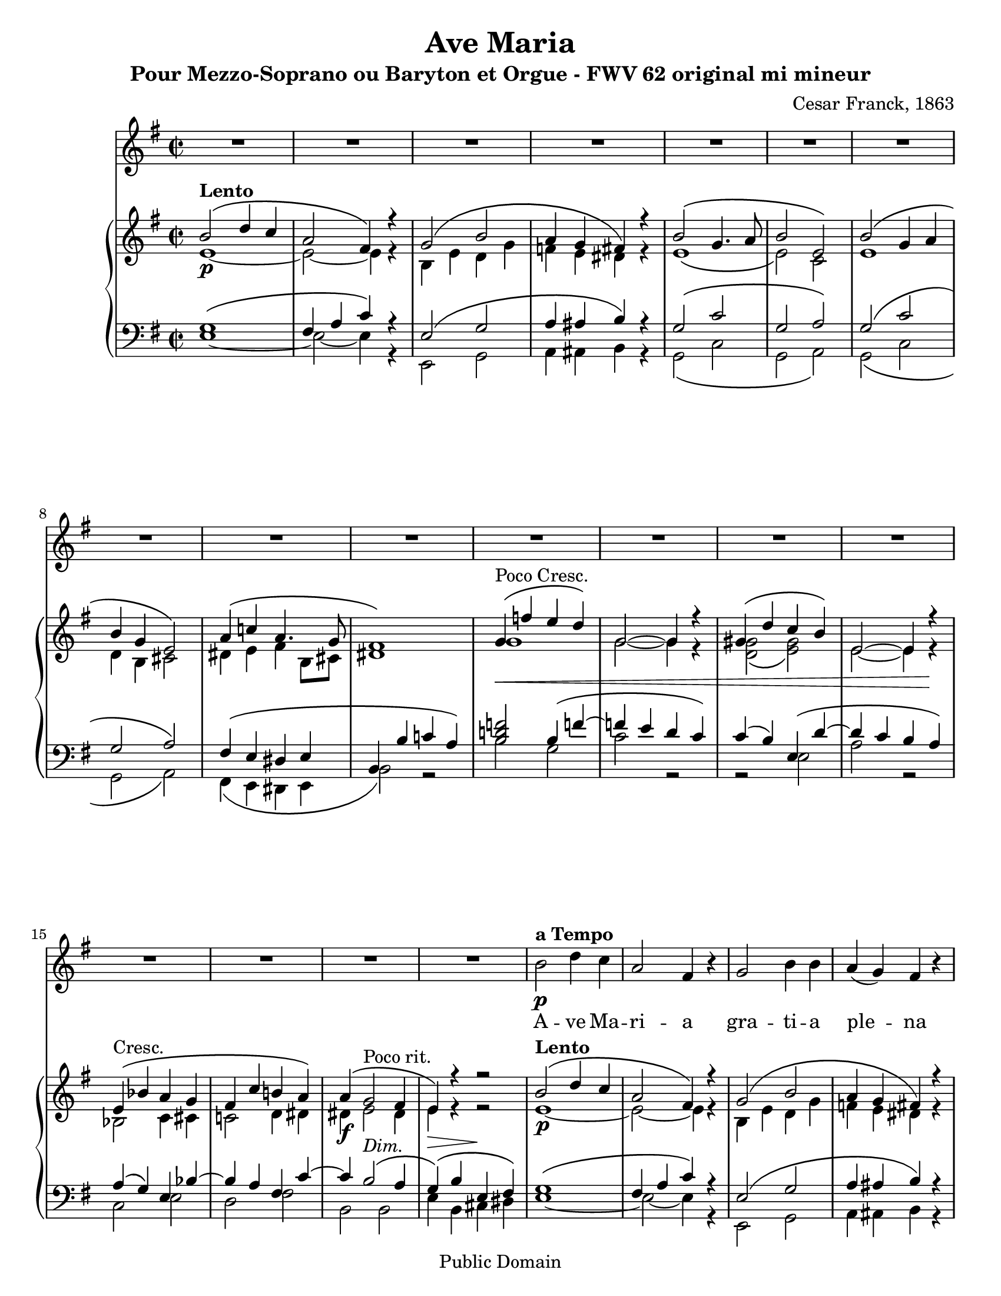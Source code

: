 \version "2.12.0" 

 #(set-default-paper-size "letter" ) 
#(set-global-staff-size 20) 

\header {
 title = "Ave Maria"
 composer = "Cesar Franck, 1863"
 subtitle = "Pour Mezzo-Soprano ou Baryton et Orgue - FWV 62 original mi mineur" 
 mutopiatitle = "Ave Maria"
 mutopiacomposer = "FranckC"
 mutopiaopus = "FWV 62"
 mutopiainstrument = "Mezzo-soprano or Baryton and Organ"
 date = "1863"
 source = "Bornemann 1901"
 style = "Classical"
 copyright = "Public Domain"
 maintainer = "Nicolas Vasseur"
 maintainerEmail = "partitions.libres@free.fr"
 maintainerWeb = "http://partitions.libres.free.fr"

 footer = "Mutopia-2009/09/05-1694"
 tagline = \markup { \override #'(box-padding . 1.0) \override #'(baseline-skip . 2.7) \box \center-column { \small \line { Sheet music from \with-url #"http://www.MutopiaProject.org" \line { \teeny www. \hspace #-1.0 MutopiaProject \hspace #-1.0 \teeny .org \hspace #0.5 } • \hspace #0.5 \italic Free to download, with the \italic freedom to distribute, modify and perform. } \line { \small \line { Typeset using \with-url #"http://www.LilyPond.org" \line { \teeny www. \hspace #-1.0 LilyPond \hspace #-1.0 \teeny .org } by \maintainer \hspace #-1.0 . \hspace #0.5 Reference: \footer } } \line { \teeny \line { This sheet music has been placed in the public domain by the typesetter, for details see: \hspace #-0.5 \with-url #"http://creativecommons.org/licenses/publicdomain" http://creativecommons.org/licenses/publicdomain } } } }
}


maindroite =  

<<
\relative c''  {
 \key e \minor \time 2/2  

<<  {   b2  ^\markup \bold Lento \( d4 c | a2 fis4 \) r4 |  g2 \( b2 | a4 g fis \) r |  
 b2  \( g4. a8 | b2 e, \) | b' \( g4 a | b g e2 \) | a4 \( c! a4. g8 |  
fis1 \) | g4 ^\markup {Poco Cresc.   } \< \( f' e d \) | g,2~ g4 r |  gis4 \( d' c b \)  | e,2~ e4  r \! |
e4  ^\markup {Cresc.   }  \( bes' a g | fis c' b! a \) | a \( g2 ^\markup {Poco rit.} fis4 | e \)  r r2 |

 b'2  ^\markup \bold Lento \( d4 c | a2 fis4 \) r4 |  g2 \( b2 | a4 g fis \) r |  
 b2  \( g4. a8 | b2 e, \) | b' \( g4 a | b g e2 \) | a4 \( c! a4. g8 |  
fis1 \) |
<d! f!>2  g4 \( < d' f!>4~ | f e  <f, d'> <e c' > \)

c'4 \( b \) e, \( <gis d' >~ | d' c <d, b'> <c a'> \) | a' \( g \) c, \( <g' bes>~ | bes a \)  d, \( <a' c>~ |

<a c> <g b>2 <fis a>4 | <e g>4 \) b' e, fis |   
\key e \major 

gis2 gis | b \( cis4 gis \) | 
gis \( fis e2 \) | b'2 \( e4 gis, \) | gis \( fis e2 \) | b'2 \( e4 e |
dis b gis2 \) | dis'4 \( fis b, a | gis fis e d! | cis \)  e \( d! c! |
b gis'~ gis fis | e \) b \> \( gis' e \) \!| b'2 ^\markup \italic Dolce \( cis4 gis \) | gis \( fis e2 \)  | 
b'2 \( e4 gis, \) | gis \( fis e2 \) | b'2 \( e4 e | dis b gis2 \) |
dis'4. dis8 e4. cis8 | fis2. \f fis4~ \( | fis d cis b | ais cis b a! |
gis ^\markup \italic Rit. e cis dis | e2 \) ^\markup  \bold {a Tempo} r | bis'1 ( | cis2 ) r |
dis,1 ( | e2 ) b | gis' ^\markup \italic Rit. e | e' r \bar "|."
}
\\
{ e,1~ \p | e2~  e4 r | b e d g | f e dis r4 |   
e1 \( | e2 \)  c | e1 | d4 b cis2 | dis4 e fis b,8 cis | 
dis1 \) | g | g2~ g4 r | <d g>2 \( <e gis> \) | e2~ e4  r | 
bes2 c4 cis | c!2 d4 dis | dis \f  e2 dis4 | e4 \> r4 r2 \!|

 e1~ \p | e2~  e4 r | b e d g | f e dis r4 |   
e1 \( | e2 \)  c | e1 | d4 b cis2 | dis4 e fis b,8 cis | 
dis1 \) |
g,2  g' _\markup \italic {Poco Cresc.}  | <g c> g | 
<d gis>2 e | <e a> e | <bes e> c4 _\markup \italic Cresc. cis | <c! fis!>2 d4 dis4 |

dis4 \f e _\markup \italic Dim. b2 | b4 \> b \(  cis dis \! | 


e2 \) \pp e | gis _\markup \italic Dolce e~|
e4 r cis2 | gis' e~ | e4 fis  e2 | dis2 _\markup \italic Cresc. gis |
gis1 | fis2 dis | d! cis4 b | bes2 a |
b1~ | b4 b  gis' e | gis2 e~ | e4 r  e2 |
gis e~ | e4 fis  e2 | gis _\markup \italic Cresc. gis | gis4 dis e2 |
gis2 gis | a1 | gis2 e | e fis |
e4 b2.~ | b2 \p r2 | fis'1 \pp ( | e2) r2 |
a,1 ( | gis2 ) b | gis' e | gis2 r \bar "|." 
}
>>
}
>>


maingauche = 

<<
\relative c {
\clef  bass \key e \minor \time 2/2  

<< {  g'1 \( | fis4 a c  \) r4 | e,2 \( g | a4 ais b \) r | 
g2 \( c | g a \) | g \( c | g a \) | fis4 \( e dis e |
b4 \( b' c! a \) |  < b d! f! >2 b4 \( f'!~  | f! e d c \) | c (b) e, \( d'~ | d c b a \) |  
a4 \( g \) e bes'~ | bes a fis c'~ | c b2 ^\markup \italic Dim. \( a4 | g4 \) \( b e, fis \) |


 g1 \( | fis4 a c  \) r4 | e,2 \( g | a4 ais b \) r | 
g2 \( c | g a \) | g \( c | g a \) | fis4 \( e dis e |
r4 \( b' c! a \) |  b,1 | c2~ c4. d8 | 
e1 | a,2~ a4. b8 | c2 \( e | d fis \) |

b,1 \( | e4 \) r4 r2 | 
\key e \major 

b'2 cis | b gis4. a8 |
b2 gis | b gis4. a8 | b2 gis | b2 cis |
b2. gis4 | a1 | b2 gis | g fis |
<e gis!>2 <dis a'>2 | gis2 r2 | b2 gis4. a8 | b2 <gis cis>2 | 
 b2 gis4. a8 | b2 <gis cis>2 | b2 cis | b <b cis> |
<b dis> <b cis> | dis1 | d1 | cis2 c |
b4 gis a2 | gis e2 | gis1~ | gis2 r |
b,1~ | b2 r | R1 | b'2 r \bar "|."
}

\\

{  e,1~  | e2~  e4 r | e,2 g | a4 ais b r | 
g2 \( c | g a \) | g \( c | g a \) | fis4 \( e dis e |
b'2 \) r  | b'2 g | c2 r2 | r2 e,2 | a2 r2 |
c,2 e | d fis | b, b | e4 b cis dis |

e1~  | e2~  e4 r | e,2 g | a4 ais b r | 
g2 \( c | g a \) | g \( c | g a \) | fis4 \( e dis e |
b'2~ \) b4 r4   |   b,1 | c2~ c4. d8 | 
e1 | a,2~ a4. b8 | c2 \( e | d fis \) |

b,1 \( | e4 \) r4 r2 | 

e'1 | e1~|
e1 | e1~ | e2 cis | gis'1 |
<gis dis'>2 <e cis'> | b1 | e1~ | e2 fis |
b,1 | e2 r | e1~ | e | 

e1~ | e | e2 cis | gis' gis |
gis e | b1 | e2 ( gis | g fis |
 b,1 ) ( | e,2 ) e'~ | e dis | cis gis~ |
gis \< fis \> | e2 \! r | R1 | e'2 r \bar "|."
}

>>
}
>>

voix =
<<
\relative {
\clef  treble \key e \minor \time 2/2  
\set Score.skipBars = ##t
R1*18

 b'2 \p  ^\markup \bold {a Tempo }  d4 c | a2 fis4  r4 |  g2  b4 b | a4 ( g ) fis  r | 

 b2   g4. a8 | b2 e,  | b'  g4 ( a ) | b g e2  | 
a4  c8 c  a4. g8 | fis2~ fis4  r | 

g4 ^\markup {Poco Cresc.   } \< ( f' ) e d  | g,2  g4 r |  gis4 ( d' ) c b  | e,2 e4  r \! |

e4  ^\markup {Cresc.   }  ( bes' ) a ( g ) | fis! c' b! a  | a \f ( g2 ^\markup {Dim.} ^\markup \italic {Poco rit.}  fis4 ) | e2    r2 |

\key e \major 

b'2 ^\markup \bold {a Tempo} ^\markup \italic dolce cis4 gis | gis (fis) e r | 
b'2  e4 (gis,) | gis (fis) e r | b'2 ^\markup \italic Cresc.  e4 e | dis (b) gis r | 
dis'4. dis8 e4. cis8 | fis1 \f | fis4 (d) cis b | e ^\markup \italic Dim. (cis) b (a) |
gis b b4. (a8)| gis2 \p r | r1 | b2 ^\markup \italic Dolce. cis4 gis | 

| gis (fis) e r | b'2  e4 (gis,) | gis (fis) e r 
| b'2 ^\markup \italic Cresc.  e4 e | dis (b) gis r | 
dis' \f fis b, a | gis fis' e d | cis (e) ^\markup \italic Dim. d (c) |
b ^\markup \italic Rit. gis gis (fis) | e2 \p ^\markup \bold {a Tempo} r | gis1 \pp | gis2 r | b1 \< | b2 \> r \!| R1*2 \bar "|."

}

\addlyrics {
A -- ve Ma  -- ri  -- a gra  --  ti  --  a ple  --  na 
Do -- mi -- nus  te -- cum be  -- ne  -- dic -- ta tu
in mu -- li -- e -- ri -- bus
et  be  -- ne  -- dic  -- tus et  be  -- ne  -- dic  -- tus 
fruc  -- tus ven -- tris tu  -- i Je -- sus

Sanc -- ta Ma -- ri -- a,
Ma -- ter De  -- i, O -- ra pro no -- bis
Pec -- ca -- to -- ri -- bus, nunc et in ho -- ra
mor -- tis nos -- trae

Sanc -- ta Ma -- ri -- a,
Ma -- ter De  -- i, O -- ra pro no -- bis
Pec -- ca -- to -- ri -- bus, nunc et in ho -- ra
mor -- tis nos -- trae
A -- men A -- men
}
>>

\score { 

<< 
\new Staff \voix
\new PianoStaff
<<
\new Staff \maindroite
\new Staff \maingauche
>>
>> 

\layout{}

\midi {
 \context {
  \Score
  tempoWholesPerMinute = #(ly:make-moment 50 2)
 }
}

}

